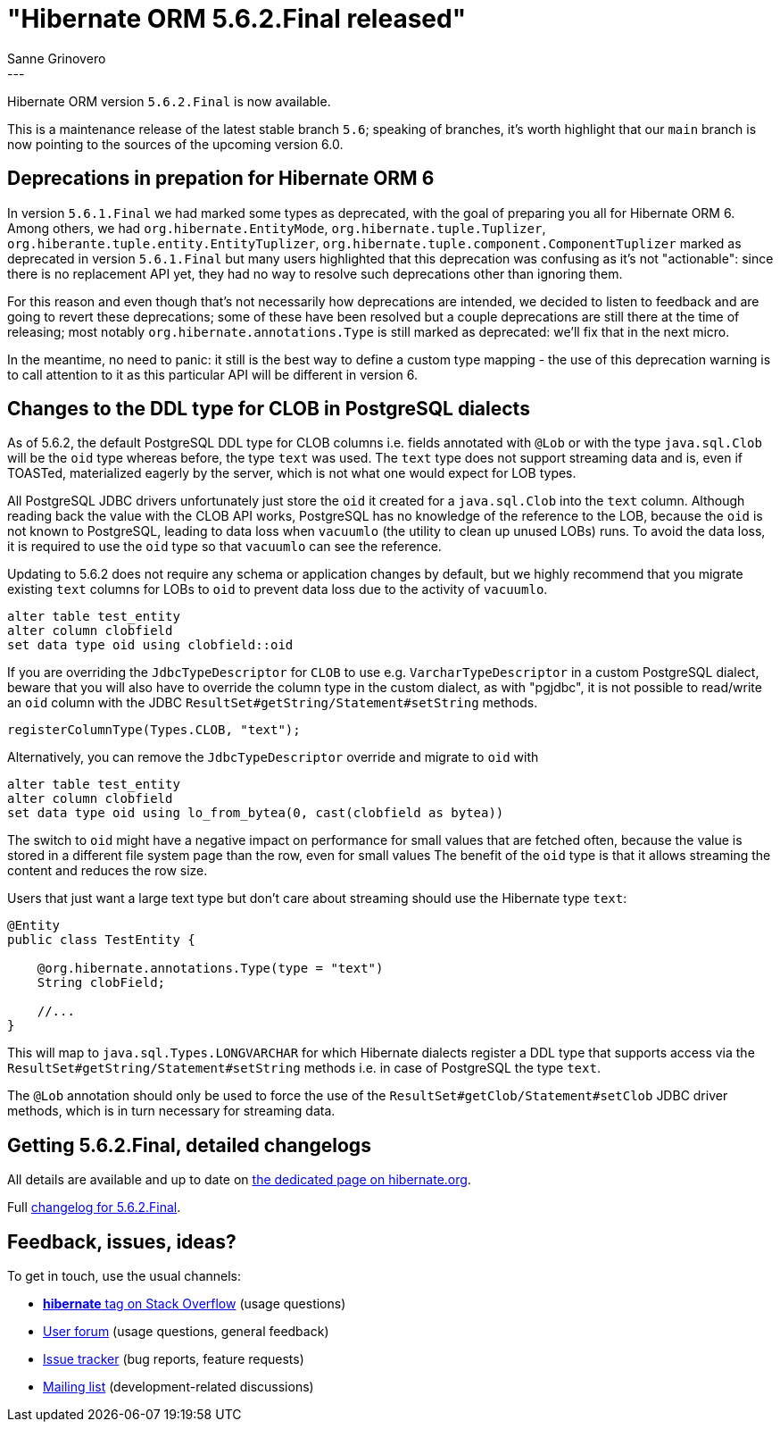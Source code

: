 = "Hibernate ORM {released-version} released"
Sanne Grinovero
:awestruct-tags: [ "Hibernate ORM", "Releases" ]
:awestruct-layout: blog-post
:released-version: 5.6.2.Final
:release-id: 32001
---

Hibernate ORM version `5.6.2.Final` is now available.

This is a maintenance release of the latest stable branch `5.6`; speaking of branches, it's worth highlight that our `main` branch is now pointing to the sources of the upcoming version 6.0.

== Deprecations in prepation for Hibernate ORM 6

In version `5.6.1.Final` we had marked some types as deprecated, with the goal of preparing you all for Hibernate ORM 6. Among others, we had `org.hibernate.EntityMode`, `org.hibernate.tuple.Tuplizer`, `org.hiberante.tuple.entity.EntityTuplizer`, `org.hibernate.tuple.component.ComponentTuplizer` marked as deprecated in version `5.6.1.Final` but many users highlighted that this deprecation was confusing as it's not "actionable":
since there is no replacement API yet, they had no way to resolve such deprecations other than ignoring them.

For this reason and even though that's not necessarily how deprecations are intended, we decided to listen to feedback and are going to revert these deprecations; some of these have been resolved but a couple deprecations are still there at the time of releasing; most notably `org.hibernate.annotations.Type` is still marked as deprecated: we'll fix that in the next micro.

In the meantime, no need to panic: it still is the best way to define a custom type mapping - the use of this deprecation warning is to call attention to it as this particular API will be different in version 6.

== Changes to the DDL type for CLOB in PostgreSQL dialects

As of 5.6.2, the default PostgreSQL DDL type for CLOB columns i.e. fields annotated with `@Lob` or with the type `java.sql.Clob`
will be the `oid` type whereas before, the type `text` was used. The `text` type does not support streaming data
and is, even if TOASTed, materialized eagerly by the server, which is not what one would expect for LOB types.

All PostgreSQL JDBC drivers unfortunately just store the `oid` it created for a `java.sql.Clob` into the `text` column.
Although reading back the value with the CLOB API works, PostgreSQL has no knowledge of the reference to the LOB,
because the `oid` is not known to PostgreSQL, leading to data loss when `vacuumlo` (the utility to clean up unused LOBs) runs.
To avoid the data loss, it is required to use the `oid` type so that `vacuumlo` can see the reference.

Updating to 5.6.2 does not require any schema or application changes by default, but we highly recommend
that you migrate existing `text` columns for LOBs to `oid` to prevent data loss due to the activity of `vacuumlo`.

[source,sql]
----
alter table test_entity
alter column clobfield
set data type oid using clobfield::oid
----

If you are overriding the `JdbcTypeDescriptor` for `CLOB` to use e.g. `VarcharTypeDescriptor` in a custom PostgreSQL dialect,
beware that you will also have to override the column type in the custom dialect, as with "pgjdbc",
it is not possible to read/write an `oid` column with the JDBC `ResultSet#getString/Statement#setString` methods.

[source,java]
----
registerColumnType(Types.CLOB, "text");
----

Alternatively, you can remove the `JdbcTypeDescriptor` override and migrate to `oid` with

[source,sql]
----
alter table test_entity
alter column clobfield
set data type oid using lo_from_bytea(0, cast(clobfield as bytea))
----

The switch to `oid` might have a negative impact on performance for small values that are fetched often,
because the value is stored in a different file system page than the row, even for small values
The benefit of the `oid` type is that it allows streaming the content and reduces the row size.

Users that just want a large text type but don't care about streaming should use the Hibernate type `text`:

[source,java]
----
@Entity
public class TestEntity {

    @org.hibernate.annotations.Type(type = "text")
    String clobField;

    //...
}
----

This will map to `java.sql.Types.LONGVARCHAR` for which Hibernate dialects register a DDL type that supports access
via the `ResultSet#getString/Statement#setString` methods i.e. in case of PostgreSQL the type `text`.

The `@Lob` annotation should only be used to force the use of the `ResultSet#getClob/Statement#setClob` JDBC driver methods,
which is in turn necessary for streaming data.


== Getting {released-version}, detailed changelogs

All details are available and up to date on https://hibernate.org/orm/releases/5.6/#get-it[the dedicated page on hibernate.org].

Full https://hibernate.atlassian.net/secure/ReleaseNote.jspa?projectId=10031&version=31985[changelog for {released-version}].

== Feedback, issues, ideas?

To get in touch, use the usual channels:

* https://stackoverflow.com/questions/tagged/hibernate[**hibernate** tag on Stack Overflow] (usage questions)
* https://discourse.hibernate.org/c/hibernate-orm[User forum] (usage questions, general feedback)
* https://hibernate.atlassian.net/browse/HHH[Issue tracker] (bug reports, feature requests)
* http://lists.jboss.org/pipermail/hibernate-dev/[Mailing list] (development-related discussions)


